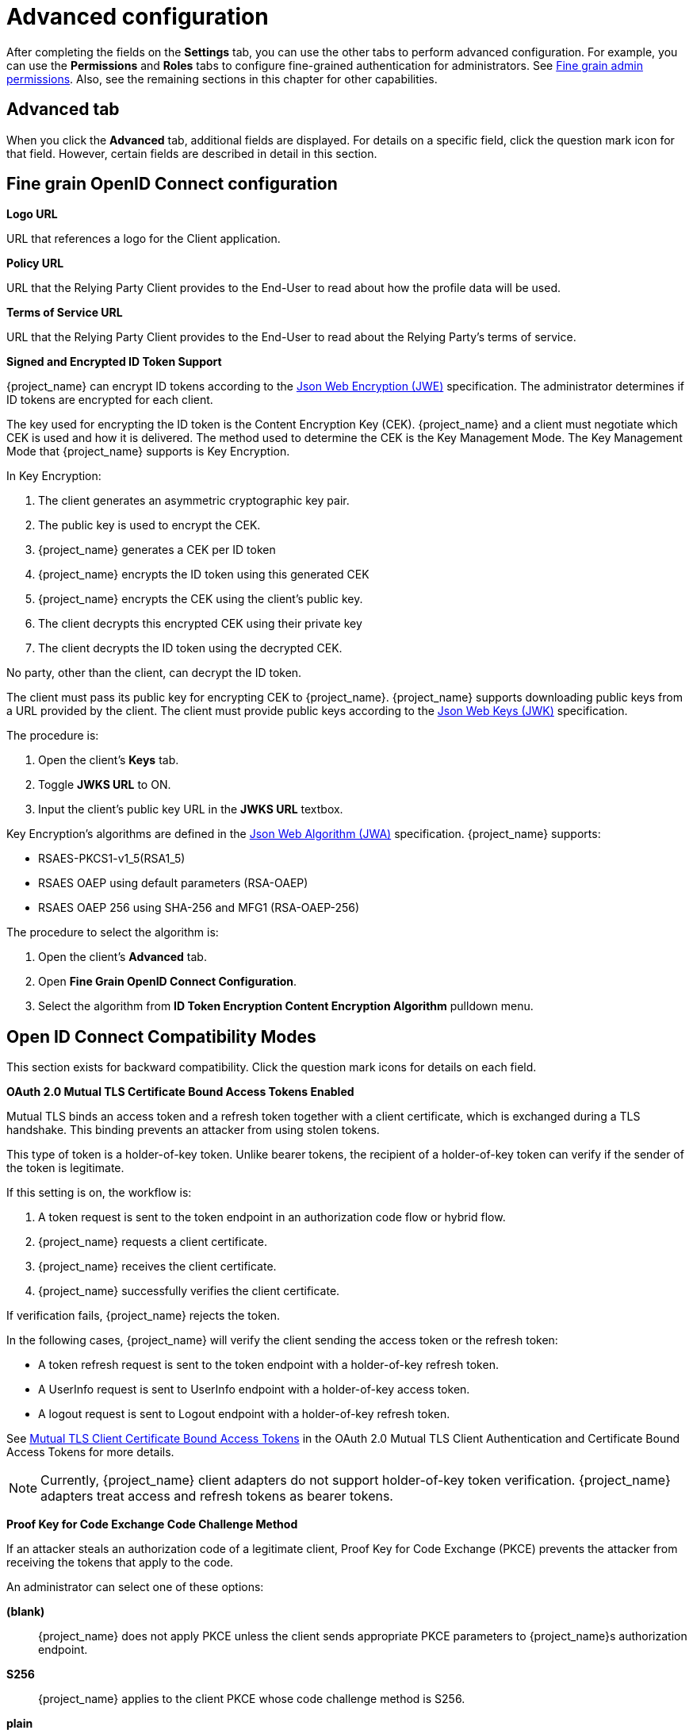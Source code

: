 [id="con-advanced-settings"]
= Advanced configuration

[role="_abstract"]
After completing the fields on the *Settings* tab, you can use the other tabs to perform advanced configuration.  For example, you can use the *Permissions* and *Roles* tabs to configure fine-grained authentication for administrators. See xref:admin-console-permissions/fine-grain.adoc[Fine grain admin permissions].  Also, see the remaining sections in this chapter for other capabilities.

== Advanced tab

When you click the *Advanced* tab, additional fields are displayed.  For details on a specific field, click the question mark icon for that field.  However, certain fields are described in detail in this section.

== Fine grain OpenID Connect configuration

*Logo URL*

URL that references a logo for the Client application.

*Policy URL*

URL that the Relying Party Client provides to the End-User to read about how the profile data will be used.

*Terms of Service URL*

URL that the Relying Party Client provides to the End-User to read about the Relying Party's terms of service.

[[_jwe-id-token-encryption]]
*Signed and Encrypted ID Token Support*

{project_name} can encrypt ID tokens according to the https://datatracker.ietf.org/doc/html/rfc7516[Json Web Encryption (JWE)] specification. The administrator determines if ID tokens are encrypted for each client.

The key used for encrypting the ID token is the Content Encryption Key (CEK). {project_name} and a client must negotiate which CEK is used and how it is delivered. The method used to determine the CEK is the Key Management Mode. The Key Management Mode that {project_name} supports is Key Encryption.

In Key Encryption:

. The client generates an asymmetric cryptographic key pair.
. The public key is used to encrypt the CEK.
. {project_name} generates a CEK per ID token
. {project_name} encrypts the ID token using this generated CEK
. {project_name} encrypts the CEK using the client's public key.
. The client decrypts this encrypted CEK using their private key
. The client decrypts the ID token using the decrypted CEK.

No party, other than the client, can decrypt the ID token.

The client must pass its public key for encrypting CEK to {project_name}. {project_name} supports downloading public keys from a URL provided by the client. The client must provide public keys according to the https://datatracker.ietf.org/doc/html/rfc7517[Json Web Keys (JWK)] specification.

The procedure is:

. Open the client's *Keys* tab.
. Toggle *JWKS URL* to ON.
. Input the client's public key URL in the *JWKS URL* textbox.

Key Encryption's algorithms are defined in the https://datatracker.ietf.org/doc/html/rfc7518#section-4.1[Json Web Algorithm (JWA)] specification. {project_name} supports:

* RSAES-PKCS1-v1_5(RSA1_5)
* RSAES OAEP using default parameters (RSA-OAEP)
* RSAES OAEP 256 using SHA-256 and MFG1 (RSA-OAEP-256)

The procedure to select the algorithm is:

. Open the client's *Advanced* tab.
. Open *Fine Grain OpenID Connect Configuration*.
. Select the algorithm from *ID Token Encryption Content Encryption Algorithm* pulldown menu.

== Open ID Connect Compatibility Modes

This section exists for backward compatibility.  Click the question mark icons for details on each field.

[[_mtls-client-certificate-bound-tokens]]
*OAuth 2.0 Mutual TLS Certificate Bound Access Tokens Enabled*

Mutual TLS binds an access token and a refresh token together with a client certificate, which is exchanged during a TLS handshake. This binding prevents an attacker from using stolen tokens.

This type of token is a holder-of-key token. Unlike bearer tokens, the recipient of a holder-of-key token can verify if the sender of the token is legitimate.

If this setting is on, the workflow is:

. A token request is sent to the token endpoint in an authorization code flow or hybrid flow.
. {project_name} requests a client certificate.
. {project_name} receives the client certificate.
. {project_name} successfully verifies the client certificate.

If verification fails, {project_name} rejects the token.

In the following cases, {project_name} will verify the client sending the access token or the refresh token:

* A token refresh request is sent to the token endpoint with a holder-of-key refresh token.
* A UserInfo request is sent to UserInfo endpoint with a holder-of-key access token.
* A logout request is sent to Logout endpoint with a holder-of-key refresh token.

See https://datatracker.ietf.org/doc/html/draft-ietf-oauth-mtls-08#section-3[Mutual TLS Client Certificate Bound Access Tokens] in the OAuth 2.0 Mutual TLS Client Authentication and Certificate Bound Access Tokens for more details.

[NOTE]
====
Currently, {project_name} client adapters do not support holder-of-key token verification. {project_name} adapters treat access and refresh tokens as bearer tokens.
====

[[_proof-key-for-code-exchange]]
*Proof Key for Code Exchange Code Challenge Method*

If an attacker steals an authorization code of a legitimate client, Proof Key for Code Exchange (PKCE) prevents the attacker from receiving the tokens that apply to the code.

An administrator can select one of these options:

*(blank)*:: {project_name} does not apply PKCE unless the client sends appropriate PKCE parameters to {project_name}s authorization endpoint.
*S256*:: {project_name} applies to the client PKCE whose code challenge method is S256.
*plain*:: {project_name} applies to the client PKCE whose code challenge method is plain.

See https://datatracker.ietf.org/doc/html/rfc7636[RFC 7636 Proof Key for Code Exchange by OAuth Public Clients] for more details.


[[_mapping-acr-to-loa-client]]
*ACR to Level of Authentication (LoA) Mapping*

In the advanced settings of a client, you can define which `Authentication Context Class Reference (ACR)` value is mapped to which `Level of Authentication (LoA)`.
This mapping can be specified also at the realm as mentioned in the xref:admin-console.adoc#_mapping-acr-to-loa-realm,ACR to LoA Mapping]. A best practice is to configure this mapping at the
realm level, which allows to share the same settings across multiple clients.

The `Default ACR Values` can be used to specify the default values when the login request is sent from this client to {project_name} without `acr_values` parameter and without
a `claims` parameter that has an `acr` claim attached. See https://openid.net/specs/openid-connect-registration-1_0.html#ClientMetadata[offical OIDC dynamic client registration specification].

WARNING: Note that default ACR values are used as the default level, however it cannot be reliably used to enforce login with the particular level.
For example, assume that you configure the `Default ACR Values` to level 2. Then by default, users will be required to authenticate with level 2.
However when the user explicitly attaches the parameter into login request such as `acr_values=1`, then the level 1 will be used. As a result, if the client
really requires level 2, the client is encouraged to check the presence of the `acr` claim inside ID Token and doublecheck that it contains the requested level 2.

image:client-oidc-map-acr-to-loa.png[alt="ACR to LoA mapping"]

For further details see xref:authentication/flows.adoc#_step-up-flow[Step-up Authentication] and  https://openid.net/specs/openid-connect-core-1_0.html#acrSemantics[the offical OIDC specification].

